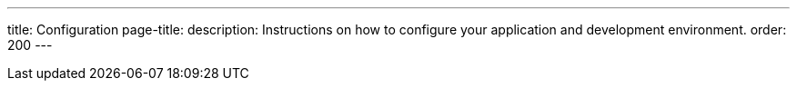 ---
title: Configuration
page-title: 
description: Instructions on how to configure your application and development environment.
order: 200
---
